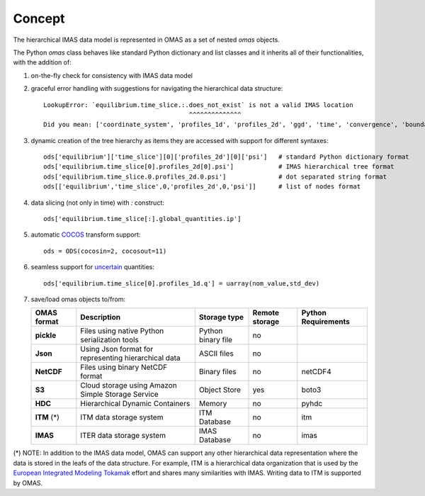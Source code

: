 Concept
=======

The hierarchical IMAS data model is represented in OMAS as a set of nested `omas` objects.

The Python `omas` class behaves like standard Python dictionary and list classes
and it inherits all of their functionalities, with the addition of:

1. on-the-fly check for consistency with IMAS data model

2. graceful error handling with suggestions for navigating the hierarchical data structure::

    LookupError: `equilibrium.time_slice.:.does_not_exist` is not a valid IMAS location
                                           ^^^^^^^^^^^^^^
    Did you mean: ['coordinate_system', 'profiles_1d', 'profiles_2d', 'ggd', 'time', 'convergence', 'boundary', 'global_quantities', 'constraints']

3. dynamic creation of the tree hierarchy as items they are accessed with support for different syntaxes::

    ods['equilibrium']['time_slice'][0]['profiles_2d'][0]['psi']   # standard Python dictionary format
    ods['equilibrium.time_slice[0].profiles_2d[0].psi']            # IMAS hierarchical tree format
    ods['equilibrium.time_slice.0.profiles_2d.0.psi']              # dot separated string format
    ods[['equilibrium','time_slice',0,'profiles_2d',0,'psi']]      # list of nodes format

4. data slicing (not only in time) with `:` construct::

    ods['equilibrium.time_slice[:].global_quantities.ip']

5. automatic `COCOS <https://linkinghub.elsevier.com/retrieve/pii/S0010465512002962>`_ transform support::

    ods = ODS(cocosin=2, cocosout=11)

6. seamless support for `uncertain <https://github.com/lebigot/uncertainties>`_ quantities::

    ods['equilibrium.time_slice[0].profiles_1d.q'] = uarray(nom_value,std_dev)

7. save/load omas objects to/from:

   .. _omas_formats:

   +---------------+-------------------------------------------------------------+------------------------+----------------+-----------------------+
   | OMAS format   | Description                                                 | Storage type           | Remote storage |  Python Requirements  |
   +===============+=============================================================+========================+================+=======================+
   | **pickle**    | Files using native Python serialization tools               | Python binary file     |       no       |                       |
   +---------------+-------------------------------------------------------------+------------------------+----------------+-----------------------+
   | **Json**      | Using Json format for representing hierarchical data        | ASCII files            |       no       |                       |
   +---------------+-------------------------------------------------------------+------------------------+----------------+-----------------------+
   | **NetCDF**    | Files using binary NetCDF format                            | Binary files           |       no       |        netCDF4        |
   +---------------+-------------------------------------------------------------+------------------------+----------------+-----------------------+
   | **S3**        | Cloud storage using Amazon Simple Storage Service           | Object Store           |       yes      |         boto3         |
   +---------------+-------------------------------------------------------------+------------------------+----------------+-----------------------+
   | **HDC**       | Hierarchical Dynamic Containers                             | Memory                 |       no       |         pyhdc         |
   +---------------+-------------------------------------------------------------+------------------------+----------------+-----------------------+
   | **ITM**  (*)  | ITM data storage system                                     | ITM Database           |       no       |         itm           |
   +---------------+-------------------------------------------------------------+------------------------+----------------+-----------------------+
   | **IMAS**      | ITER data storage system                                    | IMAS Database          |       no       |         imas          |
   +---------------+-------------------------------------------------------------+------------------------+----------------+-----------------------+

(\*) NOTE: In addition to the IMAS data model, OMAS can support any other hierarchical data representation where the data is stored in the leafs of the data structure. For example, ITM is a hierarchical data organization that is used by the `European Integrated Modeling Tokamak <http://iopscience.iop.org/article/10.1088/0029-5515/54/4/043018/meta>`_ effort and shares many similarities with IMAS. Writing data to ITM is supported by OMAS.
